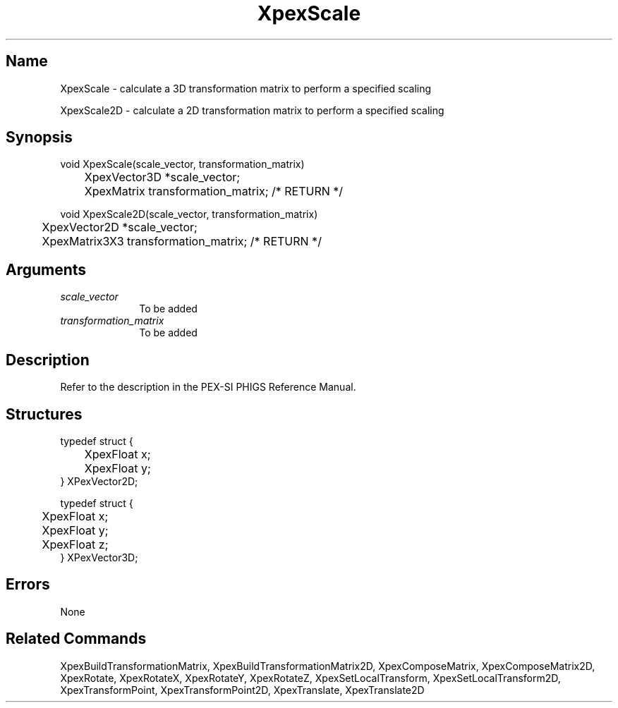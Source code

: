 .\" $Header: XpexScale.man,v 2.4 91/09/11 16:03:55 sinyaw Exp $
.\"
.\"
.\" Copyright 1991 by Sony Microsystems Company, San Jose, California
.\" 
.\"                   All Rights Reserved
.\"
.\" Permission to use, modify, and distribute this software and its
.\" documentation for any purpose and without fee is hereby granted,
.\" provided that the above copyright notice appear in all copies and
.\" that both that copyright notice and this permission notice appear
.\" in supporting documentation, and that the name of Sony not be used
.\" in advertising or publicity pertaining to distribution of the
.\" software without specific, written prior permission.
.\"
.\" SONY DISCLAIMS ANY AND ALL WARRANTIES WITH REGARD TO THIS SOFTWARE,
.\" INCLUDING ALL EXPRESS WARRANTIES AND ALL IMPLIED WARRANTIES OF
.\" MERCHANTABILITY AND FITNESS, FOR A PARTICULAR PURPOSE. IN NO EVENT
.\" SHALL SONY BE LIABLE FOR ANY DAMAGES OF ANY KIND, INCLUDING BUT NOT
.\" LIMITED TO SPECIAL, INDIRECT OR CONSEQUENTIAL DAMAGES RESULTING FROM
.\" LOSS OF USE, DATA OR LOSS OF ANY PAST, PRESENT, OR PROSPECTIVE PROFITS,
.\" WHETHER IN AN ACTION OF CONTRACT, NEGLIENCE OR OTHER TORTIOUS ACTION, 
.\" ARISING OUT OF OR IN CONNECTION WITH THE USE OR PERFORMANCE OF THIS 
.\" SOFTWARE.
.\"
.\" 
.TH XpexScale 3PEX "$Revision: 2.4 $" "Sony Microsystems"
.AT
.SH "Name"
XpexScale \- calculate a 3D transformation matrix to perform a 
specified scaling
.sp
XpexScale2D \- calculate a 2D transformation matrix to perform a
specified scaling
.SH "Synopsis"
.nf
void XpexScale(scale_vector, transformation_matrix)
.br
	XpexVector3D *scale_vector;
.br
	XpexMatrix transformation_matrix;  /* RETURN */
.sp
void XpexScale2D(scale_vector, transformation_matrix)
.br
	XpexVector2D *scale_vector;
.br
	XpexMatrix3X3 transformation_matrix;  /* RETURN */
.fi
.SH "Arguments"
.IP \fIscale_vector\fP 1i
To be added 
.IP \fItransformation_matrix\fP 1i
To be added 
.SH "Description"
Refer to the description in the PEX-SI PHIGS Reference Manual.
.SH "Structures"
typedef struct {
.br
	XpexFloat  x;
.br
	XpexFloat  y;
.br
} XPexVector2D;
.sp
typedef struct {
.br
	XpexFloat  x;
.br
	XpexFloat  y;
.br
	XpexFloat  z;
.br
} XPexVector3D;
.SH "Errors"
None
.SH "Related Commands"
XpexBuildTransformationMatrix, XpexBuildTransformationMatrix2D,
XpexComposeMatrix, XpexComposeMatrix2D, XpexRotate, 
XpexRotateX, XpexRotateY, XpexRotateZ, 
XpexSetLocalTransform, XpexSetLocalTransform2D,
XpexTransformPoint, XpexTransformPoint2D,
XpexTranslate, XpexTranslate2D
